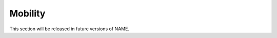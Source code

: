 ======================
Mobility
======================

This section will be released in future versions of NAME.

